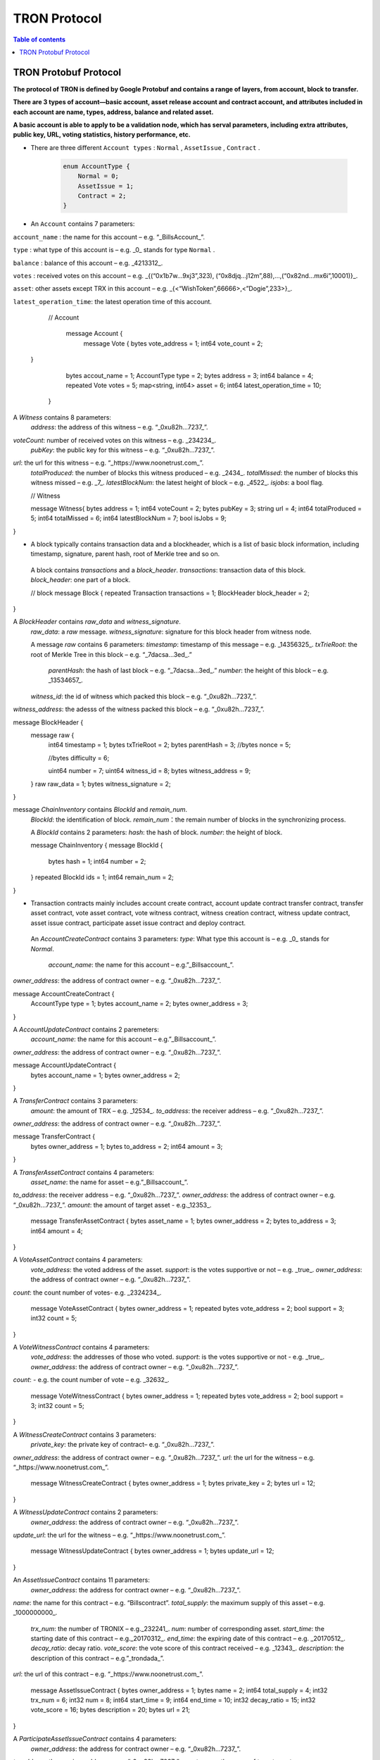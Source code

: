 =============
TRON Protocol
=============

.. contents:: Table of contents
    :depth: 1
    :local:

TRON Protobuf Protocol
----------------------

**The protocol of TRON is defined by Google Protobuf and contains a range of layers, from account, block to transfer.**

**There are 3 types of account—basic account, asset release account and contract account, and attributes included in each account are name, types, address, balance and related asset.**

**A basic account is able to apply to be a validation node, which has serval parameters, including extra attributes, public key, URL, voting statistics, history performance, etc.**

* There are three different ``Account types`` : ``Normal`` , ``AssetIssue`` , ``Contract`` .

    .. code-block:: shell

        enum AccountType {
            Normal = 0;
            AssetIssue = 1;
            Contract = 2;
        }

* An ``Account`` contains 7 parameters:
    
``account_name`` : the name for this account – e.g. “_BillsAccount_”.

``type`` : what type of this account is – e.g. _0_ stands for type ``Normal`` .

``balance`` : balance of this account – e.g. _4213312_.

``votes`` : received votes on this account – e.g. _{(“0x1b7w…9xj3”,323), (“0x8djq…j12m”,88),…,(“0x82nd…mx6i”,10001)}_.

``asset``: other assets except TRX in this account – e.g. _{<“WishToken”,66666>,<”Dogie”,233>}_.

``latest_operation_time``: the latest operation time of this account.

    .. code-block:: shell

    // Account 
        message Account {
            message Vote {
            bytes vote_address = 1;
            int64 vote_count = 2;   }
            bytes accout_name = 1;
            AccountType type = 2;
            bytes address = 3;
            int64 balance = 4;
            repeated Vote votes = 5;
            map<string, int64> asset = 6;
            int64 latest_operation_time = 10;
        }

A `Witness` contains 8 parameters:
    `address`: the address of this witness – e.g. “_0xu82h…7237_”.
`voteCount`: number of received votes on this witness – e.g. _234234_.
    `pubKey`: the public key for this witness – e.g. “_0xu82h…7237_”.
`url`: the url for this witness – e.g. “_https://www.noonetrust.com_”.
    `totalProduced`: the number of blocks this witness produced – e.g. _2434_.
    `totalMissed`: the number of blocks this witness missed – e.g. _7_.
    `latestBlockNum`: the latest height of block – e.g. _4522_.
    `isjobs`: a bool flag.

    // Witness 
    message Witness{
    bytes address = 1;
    int64 voteCount = 2;
    bytes pubKey = 3;
    string url = 4;
    int64 totalProduced = 5;
    int64 totalMissed = 6;
    int64 latestBlockNum = 7;
    bool isJobs = 9;
}

+	A block typically contains transaction data and a blockheader, which is a list of basic block information, including timestamp, signature, parent hash, root of Merkle tree and so on.

    A block contains `transactions` and a `block_header`.
    `transactions`: transaction data of this block.
    `block_header`: one part of a block.

    // block
    message Block {
    repeated Transaction transactions = 1;
    BlockHeader block_header = 2;
}

A `BlockHeader` contains `raw_data` and `witness_signature`.
    `raw_data`: a `raw` message.
    `witness_signature`: signature for this block header from witness node.

    A message `raw` contains 6 parameters:
    `timestamp`: timestamp of this message – e.g. _14356325_.
    `txTrieRoot`: the root of Merkle Tree in this block – e.g. “_7dacsa…3ed_.”
     `parentHash`: the hash of last block – e.g. “_7dacsa…3ed_.”
     `number`: the height of this block – e.g. _13534657_.
    `witness_id`: the id of witness which packed this block – e.g. “_0xu82h…7237_”.
`witness_address`: the adesss of the witness packed this block – e.g. “_0xu82h…7237_”.

message BlockHeader {
    message raw {
        int64 timestamp = 1;
        bytes txTrieRoot = 2;
        bytes parentHash = 3;
        //bytes nonce = 5; 
        //bytes difficulty = 6; 
        uint64 number = 7;
        uint64 witness_id = 8;
        bytes witness_address = 9;
    }
    raw raw_data = 1;
    bytes witness_signature = 2;
}

message `ChainInventory` contains `BlockId` and `remain_num`.
    `BlockId`: the identification of block.
    `remain_num`：the remain number of blocks in the synchronizing process.

    A `BlockId` contains 2 parameters:
    `hash`: the hash of block.
    `number`: the height of block.

    message ChainInventory {
    message BlockId {
        bytes hash = 1;
        int64 number = 2;
    }
    repeated BlockId ids = 1;
    int64 remain_num = 2;
}

+	Transaction contracts mainly includes account create contract, account update contract transfer contract, transfer asset contract, vote asset contract, vote witness contract, witness creation contract, witness update contract, asset issue contract, participate asset issue contract and deploy contract.

    An `AccountCreateContract` contains 3 parameters:
    `type`: What type this account is – e.g. _0_ stands for `Normal`.
                                                                `account_name`: the name for this account – e.g.”_Billsaccount_”.
`owner_address`: the address of contract owner – e.g. “_0xu82h…7237_”.

message AccountCreateContract {
    AccountType type = 1;
    bytes account_name = 2;
    bytes owner_address = 3;
}

A `AccountUpdateContract` contains 2 paremeters:
    `account_name`: the name for this account – e.g.”_Billsaccount_”.
`owner_address`: the address of contract owner – e.g. “_0xu82h…7237_”.

message AccountUpdateContract {
    bytes account_name = 1;
    bytes owner_address = 2;
}

A `TransferContract` contains 3 parameters:
    `amount`: the amount of TRX – e.g. _12534_.
    `to_address`: the receiver address – e.g. “_0xu82h…7237_”.
`owner_address`: the address of contract owner – e.g. “_0xu82h…7237_”.

message TransferContract {
    bytes owner_address = 1;
    bytes to_address = 2;
    int64 amount = 3;
}

A `TransferAssetContract` contains 4 parameters:
    `asset_name`: the name for asset – e.g.”_Billsaccount_”.
`to_address`: the receiver address – e.g. “_0xu82h…7237_”.
`owner_address`: the address of contract owner – e.g. “_0xu82h…7237_”.
`amount`: the amount of target asset - e.g._12353_.

    message TransferAssetContract {
    bytes asset_name = 1;
    bytes owner_address = 2;
    bytes to_address = 3;
    int64 amount = 4;
}

A `VoteAssetContract` contains 4 parameters:
    `vote_address`: the voted address of the asset.
    `support`: is the votes supportive or not – e.g. _true_.
    `owner_address`: the address of contract owner – e.g. “_0xu82h…7237_”.
`count`: the count number of votes- e.g. _2324234_.

    message VoteAssetContract {
    bytes owner_address = 1;
    repeated bytes vote_address = 2;
    bool support = 3;
    int32 count = 5;
}

A `VoteWitnessContract` contains 4 parameters:
    `vote_address`: the addresses of those who voted.
    `support`: is the votes supportive or not - e.g. _true_.
    `owner_address`: the address of contract owner – e.g. “_0xu82h…7237_”.
`count`: - e.g. the count number of vote – e.g. _32632_.

    message VoteWitnessContract {
    bytes owner_address = 1;
    repeated bytes vote_address = 2;
    bool support = 3;
    int32 count = 5;
}

A `WitnessCreateContract` contains 3 parameters:
    `private_key`: the private key of contract– e.g. “_0xu82h…7237_”.
`owner_address`: the address of contract owner – e.g. “_0xu82h…7237_”.
`url`: the url for the witness – e.g. “_https://www.noonetrust.com_”.

    message WitnessCreateContract {
    bytes owner_address = 1;
    bytes private_key = 2;
    bytes url = 12;
}

A `WitnessUpdateContract` contains 2 parameters:
    `owner_address`: the address of contract owner – e.g. “_0xu82h…7237_”.
`update_url`: the url for the witness – e.g. “_https://www.noonetrust.com_”.

    message WitnessUpdateContract {
    bytes owner_address = 1;
    bytes update_url = 12;
}

An `AssetIssueContract` contains 11 parameters:
    `owner_address`: the address for contract owner – e.g. “_0xu82h…7237_”.
`name`: the name for this contract – e.g. “Billscontract”.
`total_supply`: the maximum supply of this asset – e.g. _1000000000_.
    `trx_num`: the number of TRONIX – e.g._232241_.
    `num`: number of corresponding asset.
    `start_time`: the starting date of this contract – e.g._20170312_.
    `end_time`: the expiring date of this contract – e.g. _20170512_.
    `decay_ratio`: decay ratio.
    `vote_score`: the vote score of this contract received – e.g. _12343_.
    `description`: the description of this contract – e.g.”_trondada_”.
`url`: the url of this contract – e.g. “_https://www.noonetrust.com_”.

    message AssetIssueContract {
    bytes owner_address = 1;
    bytes name = 2;
    int64 total_supply = 4;
    int32 trx_num = 6;
    int32 num = 8;
    int64 start_time = 9;
    int64 end_time = 10;
    int32 decay_ratio = 15;
    int32 vote_score = 16;
    bytes description = 20;
    bytes url = 21;
}

A `ParticipateAssetIssueContract` contains 4 parameters:
    `owner_address`: the address for contract owner – e.g. “_0xu82h…7237_”.
`to_address`: the receiver address – e.g. “_0xu82h…7237_”.
`asset_name`: the name of target asset.
    `amount`: the amount of drops.

    message ParticipateAssetIssueContract {
    bytes owner_address = 1;
    bytes to_address = 2;
    bytes asset_name = 3;
    int64 amount = 4;
}

A `DeployContract` contains 2 parameters:
    `script`: the script of this contract.
    `owner_address`: the address for contract owner – e.g. “_0xu82h…7237_”.

message DeployContract {
    bytes owner_address = 1;
    bytes script = 2;
}                       t

+	Each transaction contains several TXInputs, TXOutputs and other related qualities.
    Input, transaction and head block all require signature.

    message `Transaction` contains `raw_data` and `signature`.
    `raw_data`: message `raw`.
    `signature`: signatures form all input nodes.

    `raw` contains 8 parameters:
    `type`: the transaction type of `raw` message.
    `vin`: input values.
    `vout`: output values.
    `expiration`: the expiration date of transaction – e.g._20170312_.
    `data`: data.
    `contract`: contracts in this transaction.
    `scripts`:scripts in the transaction.
    `timestamp`: timestamp of this raw data – e.g. _14356325_.

    message `Contract` contains `type` and `parameter`.
    `type`: what type of the message contract.
    `parameter`: It can be any form.

    There are 8 different of contract types: `AccountCreateContract`, `TransferContract`, `TransferAssetContract`, `VoteAssetContract`, `VoteWitnessContract`,`WitnessCreateContract`, `AssetIssueContract` and `DeployContract`.
    `TransactionType` have two types: `UtxoType` and `ContractType`.

    message Transaction {
    enum TranscationType {
        UtxoType = 0;
    ContractType = 1;
}
    message Contract {
        enum ContractType {
            AccountCreateContract = 0;
        TransferContract = 1;
        TransferAssetContract = 2;
        VoteAssetContract = 3;
        VoteWitnessContract = 4;
        WitnessCreateContract = 5;
        AssetIssueContract = 6;
        DeployContract = 7;
        WitnessUpdateContract = 8;
        ParticipateAssetIssueContract = 9
    }
        ContractType type = 1;
        google.protobuf.Any parameter = 2;
    }
    message raw {
        TranscationType type = 2;
        repeated TXInput vin = 5;
        repeated TXOutput vout = 7;
        int64 expiration = 8;
        bytes data = 10;
        repeated Contract contract = 11;
        bytes scripts = 16;
        int64 timestamp = 17;
    }
    raw raw_data = 1;
    repeated bytes signature = 5;
}

message `TXOutputs` contains `outputs`.
    `outputs`: an array of `TXOutput`.

    message TXOutputs {
    repeated TXOutput outputs = 1;
}

message `TXOutput` contains `value` and `pubKeyHash`.
    `value`: output value.
    `pubKeyHash`: Hash of public key

message TXOutput {
    int64 value = 1;
    bytes pubKeyHash = 2;
}

message `TXInput` contains `raw_data` and `signature`.
    `raw_data`: a message `raw`.
    `signature`: signature for this `TXInput`.

                                   message `raw` contains `txID`, `vout` and `pubKey`.
    `txID`: transaction ID.
    `vout`: value of last output.
    `pubKey`: public key.

    message TXInput {
    message raw {
        bytes txID = 1;
        int64 vout = 2;
        bytes pubKey = 3;
    }
    raw raw_data = 1;
    bytes signature = 4;
}

message `Result` contains `fee` and `ret`.
    `ret`: the state of transaction.
    `fee`: the fee for transaction.

                           `code` is the enumerator that defines `ret` property and can be  2 types：`SUCCESS` and `FAILED`.

    message Result {
    enum code {
        SUCESS = 0;
    FAILED = 1;
}
    int64 fee = 1;
    code ret = 2;
}

+	Inventory is mainly used to inform peer nodes the list of items.

    `Inventory` contains `type` and `ids`.
    `type`: what type this `Inventory` is. – e.g. _0_ stands for `TRX`.
                                                                     `ids`: ID of things in this `Inventory`.

    Two `Inventory` types: `TRX` and `BLOCK`.
    `TRX`: transaction.
    `BLOCK`: block.

    // Inventory 
    message Inventory {
    enum InventoryType {
        TRX = 0;
    BLOCK = 1;
}
    InventoryType type = 1;
    repeated bytes ids = 2;
}

message `Items` contains 4 parameters:
    `type`: type of items – e.g. _1_ stands for `TRX`.
                                                    `blocks`: blocks in `Items` if there is any.
    `block_headers`: block headers if there is any.
    `transactions`: transactions if there is any.

    `Items` have four types: `ERR`, `TRX`, `BLOCK` and `BLOCKHEADER`.
    `ERR`: error.
    `TRX`: transaction.
    `BLOCK`: block.
    `BLOCKHEADER`: block header.

    message Items {
    enum ItemType {
        ERR = 0;
    TRX = 1;
    BLOCK = 2;
    BLOCKHEADER = 3;
}
    ItemType type = 1;
    repeated Block blocks = 2;
    repeated BlockHeader
    block_headers = 3;
    repeated Transaction transactions = 4;
}

`InventoryItems` contains `type` and `items`.
    `type`: what type of inventory.
    `items`: the list of inventory.

    message InventoryItems {
    int32 type = 1;
    repeated bytes items = 2;
}

message `BlockInventory` contains `type`.
    `type`: what type of inventory.

    There are 3 types:`SYNC`, `ADVTISE`, `FETCH`.

    // Inventory
    message BlockInventory {
    enum Type {
        SYNC = 0;
    ADVTISE = 1;
    FETCH = 2;
}

    message `BlockId` contains `ids` and `type`.
        `ids`: the identification of block.
        `type`: what type of the block.

        `ids` contains 2 parameters:
        `hash`: the hash of block.
        `number`: the height of block.

        message BlockId {
        bytes hash = 1;
        int64 number = 2;
    }
    repeated BlockId ids = 1;
    Type type = 2;
}

`ReasonCode`: the type of reason.

    `ReasonCode` contains 15 types of disconnect reasons:
    `REQUESTED`
        `TCP_ERROR`
        `BAD_PROTOCOL`
        `USELESS_PEER`
        `TOO_MANY_PEERS`
        `DUPLICATE_PEER`
        `INCOMPATIBLE_PROTOCOL`
        `NULL_IDENTITY`
        `PEER_QUITING`
        `UNEXPECTED_IDENTITY`
        `LOCAL_IDENTITY`
        `PING_TIMEOUT`
        `USER_REASON`
        `RESET`
        `UNKNOWN`

enum ReasonCode {
    REQUESTED = 0;
TCP_ERROR = 1;
BAD_PROTOCOL = 2;
USELESS_PEER = 3;
TOO_MANY_PEERS = 4;
DUPLICATE_PEER = 5;
INCOMPATIBLE_PROTOCOL = 6;
NULL_IDENTITY = 7;
PEER_QUITING = 8;
UNEXPECTED_IDENTITY = 9;
LOCAL_IDENTITY = 10;
PING_TIMEOUT = 11;
USER_REASON = 12;
RESET = 16;
UNKNOWN = 255;
}

message`DisconnectMessage` contains `reason`.
    `DisconnectMessage`: the message when disconnection occurs.
    `reason`: the reason for disconnecting.

                                 message`HelloMessage` contains 2 parameters:
    `HelloMessage`: the message for building connection.
    `from`: the nodes that request for building connection.
    `version`: the version when connection is built.



+	Wallet Service RPC and blockchain explorer

    `Wallet` service contains several RPCs.
    __`GetBalance`__ :
    Return balance of an `Account`.
    __`CreateTransaction`__ ：
    Create a transaction by giving a `TransferContract`. A Transaction containing a transaction creation will be returned.
    __`BroadcastTransaction`__ :
    Broadcast a `Transaction`. A `Return` will be returned indicating if broadcast is success of not.
    __`CreateAccount`__ :
    Create an account by giving a `AccountCreateContract`.
    __`CreatAssetIssue`__ :
    Issue an asset by giving a `AssetIssueContract`.
    __`ListAccounts`__:
    Check out the list of accounts by giving a `ListAccounts`.
    __`UpdateAccount`__:
    Issue an asset by giving a `UpdateAccountContract`.
    __`VoteWitnessAccount`__:
    Issue an asset by giving a `VoteWitnessContract`.
    __`WitnessList`__:
    Check out the list of witnesses by giving a `WitnessList`.
    __`UpdateWitness`__:
    Issue an asset by giving a `WitnessUpdateContract`.
    __`CreateWitness`__:
    Issue an asset by giving a `WitnessCreateContract`.
    __`TransferAsset`__:
    Issue an asset by giving a `TransferAssetContract`.
    __`ParticipateAssetIssue`__:
    Issue an asset by giving a `ParticipateAssetIssueContract`.
    __`ListNodes`__:
    Check out the list of nodes by giving a `ListNodes`.
    __`GetAssetIssueList`__:
    Get the list of issue asset by giving a `GetAssetIssueList`.
    __`GetAssetIssueByAccount`__:
    Get issue asset by giving a `Account`.
    __`GetAssetIssueByName`__:
    Get issue asset by giving a`Name`.
    __`GetNowBlock`__:
    Get block.
    __`GetBlockByNum`__:
    Get block by block number.
    __`TotalTransaction`__:
    Check out the total transaction.

    service Wallet {

    rpc GetAccount (Account) returns (Account) {
        option (google.api.http) = {
            post: "/wallet/getaccount"
            body: "*"
        };

    };

    rpc CreateTransaction (TransferContract) returns (Transaction) {
        option (google.api.http) = {
            post: "/wallet/createtransaction"
            body: "*"
        };
    };

    rpc BroadcastTransaction (Transaction) returns (Return) {
        option (google.api.http) = {
            post: "/wallet/broadcasttransaction"
            body: "*"
        };
    };

    rpc ListAccounts (EmptyMessage) returns (AccountList) {
        option (google.api.http) = {
            post: "/wallet/listaccount"
            body: "*"
        };

    };

    rpc UpdateAccount (AccountUpdateContract) returns (Transaction) {
        option (google.api.http) = {
            post: "/wallet/updateaccount"
            body: "*"
        };
    };

    rpc CreateAccount (AccountCreateContract) returns (Transaction) {
        option (google.api.http) = {
            post: "/wallet/createaccount"
            body: "*"
        };
    };

    rpc VoteWitnessAccount (VoteWitnessContract) returns (Transaction) {
        option (google.api.http) = {
            post: "/wallet/votewitnessaccount"
            body: "*"
        };
    };

    rpc CreateAssetIssue (AssetIssueContract) returns (Transaction) {
        option (google.api.http) = {
            post: "/wallet/createassetissue"
            body: "*"
        };
    };

    rpc ListWitnesses (EmptyMessage) returns (WitnessList) {
        option (google.api.http) = {
            post: "/wallet/listwitnesses"
            body: "*"
        };
    };

    rpc UpdateWitness (WitnessUpdateContract) returns (Transaction) {
        option (google.api.http) = {
            post: "/wallet/updatewitness"
            body: "*"
        };
    };

    rpc CreateWitness (WitnessCreateContract) returns (Transaction) {
        option (google.api.http) = {
            post: "/wallet/createwitness"
            body: "*"
        };
    };

    rpc TransferAsset (TransferAssetContract) returns (Transaction) {
        option (google.api.http) = {
            post: "/wallet/transferasset"
            body: "*"
        };
    }

    rpc ParticipateAssetIssue (ParticipateAssetIssueContract) returns (Transaction) {
        option (google.api.http) = {
            post: "/wallet/participateassetissue"
            body: "*"
        };
    }

    rpc ListNodes (EmptyMessage) returns (NodeList) {
        option (google.api.http) = {
            post: "/wallet/listnodes"
            body: "*"
        };
    }
    rpc GetAssetIssueList (EmptyMessage) returns (AssetIssueList) {
        option (google.api.http) = {
            post: "/wallet/getassetissuelist"
            body: "*"
        };
    }
    rpc GetAssetIssueByAccount (Account) returns (AssetIssueList) {
        option (google.api.http) = {
            post: "/wallet/getassetissuebyaccount"
            body: "*"
        };
    }
    rpc GetAssetIssueByName (BytesMessage) returns (AssetIssueContract) {
        option (google.api.http) = {
            post: "/wallet/getassetissuebyname"
            body: "*"
        };
    }
    rpc GetNowBlock (EmptyMessage) returns (Block) {
        option (google.api.http) = {
            post: "/wallet/getnowblock"
            body: "*"
        };
    }
    rpc GetBlockByNum (NumberMessage) returns (Block) {
        option (google.api.http) = {
            post: "/wallet/getblockbynum"
            body: "*"
        };
    }
    rpc TotalTransaction (EmptyMessage) returns (NumberMessage) {
        option (google.api.http) = {
            post: "/wallet/totaltransaction"
            body: "*"
        };
    }
};

`WalletSolidity` service contains several RPCs.
    __`GetAccount`__ :
    `GetAccount` takes a parameter of Account, and returns an `Account` object.
    __`ListAccounts`__:
    `listAccounts` takes a parameter of EmptyMessage , and returns `listAccounts` object.
    __`ListWitness`__:
    `LitWitness` takes a parameter of EmptyMessage, and returns `WitnessList` object.
    __`ListNodes`__:
    `ListNodes` takes a parameter of EmptyMessage, and returns `NodeList` object.
    __`GetAssetIssueList`__:
    `GetAssetIssueList` takes a parameter of EmptyMessage, and returns `AssetIssueList` object.
    __`GetAssetIssueListByTimeStamp`__:
    `GetAssetIssueListByTimeStamp` takes a parameter of EmptyMessage, and returns `AsssetIssueList` object.
    __`GetAssetIssueByAccount`__:
    `GetAssetIssueByAccount` takes a parameter of `Account`, and returns `AssetIssueList` object.
    _`GetAssetIssueByName`__:
    `GetAssetIssueByName` takes a parameter of `BytesMessage`, and returns `AssetIssueContract`.
    __`GetNowBlock`__:
    `GetNowBlock` takes a parameter of `EmptyMessage`, and returns `Block`.
    __`GetBlockByNum`__:
    `GetBlockByNumber` takes a parameter of `NumberMessage`, and returns `Block`.
    __`TotalTransaction`__:
    `TotalTransaction` takes a parameter of `EmptyMessage`, and returns `NumberMessage`.
    __`getTransactionById`__:
    `getTransactionById` takes a parameter of `BytesMessage`, and returns `Transaction`.
    __`getTransactionsByTimeStamp`__:
    `getTransactionsByTimeStamp` takes a parameter of `TimeMessage`, and returns `TransactionList`.
    __`getTransactionsFromThis`__:
    `getTransactionsFromThis` takes a parameter of `Account`, and returns `TransactionList`.
    __`getTransactionsToThis`__:
    `getTransactionsToThis` takes a parameter of `Account`, and returns ` NumberMessage`.

    service WalletSolidity {

    rpc GetAccount (Account) returns (Account) {

    };

    rpc ListAccounts (EmptyMessage) returns (AccountList) {

    };

    rpc ListWitnesses (EmptyMessage) returns (WitnessList) {

    };

    rpc ListNodes (EmptyMessage) returns (NodeList) {

    }
    rpc GetAssetIssueList (EmptyMessage) returns (AssetIssueList) {

    }
    rpc GetAssetIssueListByTimestamp (NumberMessage) returns (AssetIssueList) {

    }
    rpc GetAssetIssueByAccount (Account) returns (AssetIssueList) {

    }
    rpc GetAssetIssueByName (BytesMessage) returns (AssetIssueContract) {

    }
    rpc GetNowBlock (EmptyMessage) returns (Block) {

    }
    rpc GetBlockByNum (NumberMessage) returns (Block) {

    }

    Get transaction.

        rpc TotalTransaction (EmptyMessage) returns (NumberMessage) {

    }
    rpc getTransactionById (BytesMessage) returns (Transaction) {

    }
    rpc getTransactionsByTimestamp (TimeMessage) returns (TransactionList) {

    }
    rpc getTransactionsFromThis (Account) returns (TransactionList) {

    }
    rpc getTransactionsToThis (Account) returns (NumberMessage) {

    }
};

`AccountList`: the list of acounts in the blockchain explorer.
    message `AccountList` contains one parameter:
    `account`:

message AccountList {
    repeated Account accounts = 1;
}

`WitnessList`: the list of witnesses in the blockchain explorer.
    message `WitnessList` contains one parameter:
    `witnesses`:

message WitnessList {
    repeated Witness witnesses = 1;
}

`AssetIssueList`: the list of issue asset in the blockchain explorer.
    message `AssetIssueList` contains one parameter:
    `assetIssue`:

message AssetIssueList {
    repeated AssetIssueContract assetIssue = 1;
}

`NodeList`: the list of nodes in the node distribution map.
    message `NodeList` contains one parameter:
    `nodes`:

message NodeList {
    repeated Node nodes = 1;
}

`Address`: the address  of nodes.
    message`Address` contains 2 parameters:
    `host`: the host of nodes.
    `port`: the port number of nodes.

    message Address {
    bytes host = 1;
    int32 port = 2;
}

message `Return` has only one parameter:
    `result`: a bool flag.

    message `Return` {
    bool result = 1;
}

+ The message structure of UDP.

    `Endpoint`: the storage structure of nodes' information.
message`Endpoint` contains 3 parameters:
    `address`: the address of nodes.
    `port`: the port number.
    `nodeId`:the ID of nodes.


    message Endpoint {
    bytes address = 1;
    int32 port = 2;
    bytes nodeId = 3;
}

`PingMessage`: the message sent from one node to another in the connecting process.
    message`PingMessage` contains 4 parameters:
    `from`: which node does the message send from.
    `to`: which node will the message send to.
    `version`: the version of the Internet.
    `timestamp`: the timestamp of message.

    message PingMessage {
    Endpoint from = 1;
    Endpoint to = 2;
    int32 version = 3;
    int64 timestamp = 4;
}

`PongMessage`: the message implies that nodes are connected.
    message`PongMessage` contains 3 parameters:
    `from`: which node does the message send from.
    `echo`:
`timestamp`: the timestamp of message.

    message PongMessage {
    Endpoint from = 1;
    int32 echo = 2;
    int64 timestamp = 3;
}

`FindNeighbours`: the message sent from one node to find another one.
    message`FindNeighbours` contains 3 parameters:
    `from`: which node does the message send from.
    `targetId`: the ID of targeted node.
    `timestamp`: the timestamp of message.

    message FindNeighbours {
    Endpoint from = 1;
    bytes targetId = 2;
    int64 timestamp = 3;
}

`FindNeighbour`: the message replied by the neighbour node.
    message`Neighbours` contains 3 parameters:
    `from`: which node does the message send from.
    `neighbours`: the neighbour node.
    `timestamp`: the timestamp of message.

    message Neighbours {
    Endpoint from = 1;
    repeated Endpoint neighbours = 2;
    int64 timestamp = 3;
}



# Please check detailed protocol document that may change with the iteration of the program at any time. Please refer to the latest version.




    #TRON Wallet RPC-API

## 1. Getting account information

1.1	Interface statement
rpc GetAccount (Account) returns (Account) {};
1.2	Nodes
Fullnode and soliditynode.
1.3	Parameters
Account: type in the address.
1.4	Returns
Account: returns all account information.
1.5	Functions
Query of balance list. Display of all asset information in account return.

## 2. TRX transfer

2.1	Interface statement
rpc CreateTransaction (TransferContract) returns (Transaction)　{};
2.2	Node
Fullnode.
2.3	Parameters
TransferContract: addresses of the sender and the recipient, and amount of transfer (in drop).
2.4	Returns
Transaction: returns transaction of transfer contract; request transaction after acquisition of wallet signature.
2.5	Function
Transfer. Creation of a transaction of transfer.

## 3. Transaction broadcasting

3.1	Interface statement
rpc BroadcastTransaction (Transaction) returns (Return) {};
3.2	Node
Fullnode.
3.3	Parameters
Transaction: transaction signed by wallet. In TRON network, operations entailing change of blockchain status are sealed in the transaction.
3.4	Returns
Return: success or failure. Transaction will be initiated and returned with feedback before broadcasting takes place. Note: return of success doesn’t necessarily mean completion of transaction.
3.5	Function
Transfer, vote, issuance of token, or participation in token offering. Sending signed transaction information to node, and broadcasting it to the entire network after witness verification.

## 4. Query of account list

4.1	Interface statement
rpc ListAccounts (EmptyMessage) returns (AccountList);
4.2	Node
Fullnode and soliditynode.
4.3	Parameters
EmptyMessage: null.
4.4	Returns
AccountList: Account list.
4.5	Function
Query of all account information currently stored in the blockchain.

## 5. Creating account

5.1	Interface statement
rpc CreateAccount (AccountCreateContract) returns (Transaction){};
5.2	Node
Fullnode.
5.3	Parameters
AccountCreateContract: account type, account name and account address.
5.4	Returns
Transaction: returns transaction of account creation. Request broadcasting after acquisition of wallet signature.
5.5	Function
Account creation. Creating an account (or opting otherwise) when registering a wallet.

## 6. Account update (to be realized)

6.1	Interface statement
rpc UpdateAccount (AccountUpdateContract) returns (Transaction){};
6.2	Node
Fullnode.
6.3	Parameters
AccountUpdateContract: account name and address.
6.4	Returns
Transaction: Returns transaction of account creation.
6.5	Function
Account name update.

## 7. Vote

7.1	Interface statement
rpc VoteWitnessAccount (VoteWitnessContract) returns (Transaction){};
7.2	Node
Fullnode.
7.3	Parameters
VoteWitnessContract: voter address and list of votes; candidate address and number of votes received.
7.4	Returns
Transaction: returns transaction of votes
7.5	Function
Vote. Coin holders can only vote for Super Representative candidates, with no more votes than the amount of holding of TRX.

## 8. Token issuance

8.1	Interface statement
rpc CreateAssetIssue (AssetIssueContract) returns (Transaction) {};
8.2	Node
Fullnode.
8.3	Parameters
AssetIssueContract: issuer address, token name, total capitalization, exchange rate to TRX, starting date, expiry date, attenuation coefficient, votes, detailed description, url, etc.
8.4	Returns
Transaction: returns transaction of token issuance. Request for transaction broadcasting after acquiring wallet signature.
8.5	Function
Token issuance. All users can issue tokens at the cost of 1024 TRX. Following successful issuance, users can exchange for the token with TRX before the designated expiry date.

## 9. Query of list of Super Representative candidates

9.1	Interface statement
rpc ListWitnesses (EmptyMessage) returns (WitnessList) {};
9.2	Nodes
Fullnode and soliditynode.
9.3	parameters
EmptyMessage: null.
9.4	Returns
WitnessList: list of witnesses and detailed information of the candidates.
9.5	Function
Query of all candidates prior to voting. Display

## 10. Application for Super Representative (to be realized)

10.1 Interface statement
rpc CreateWitness (WitnessCreateContract) returns (Transaction) {};
10.2 Node
Fullnode.
10.3 Parameters
WitnessCreateContract: account address and Url.
10.4 Returns
Transaction: Returns
10.5 function
All users with an account created on the blockchain can apply to become TRON’s Super Representative candidate.

## 11. Information update of Super Representative candidate (to be realized)

11.1 Interface statement
rpc UpdateWitness (WitnessUpdateContract) returns (Transaction) {};
11.2 Node
Fullnode.
11.3 Parameters
WitnessUpdateContract: an account address and Url.
11.4 Returns
Transaction: returns transaction of SR application. Request broadcasting after acquiring wallet signature.
11.5 Function
Updating the url of SRs.

## 12. Token transfer

12.1 Interface statement
rpc TransferAsset (TransferAssetContract) returns (Transaction){};
12.2 Node
Fullnode.
12.3 Parameters
TransferAssetContract: token name, sender’s address, recipient address, and the amount of tokens.
12.4 Returns
Transaction: returns transaction of token transfer. Request to broadcast after acquiring wallet signature.
12.5 Function
Token transfer. Create a transaction of token transfer.

## 13. Participation in token offering

13.1 Interface statement
rpc ParticipateAssetIssue (ParticipateAssetIssueContract) returns (Transaction){};
13.2 Node
Fullnode.
13.3 Parameters
ParticipateAssetIssueContract: participant address, issuer address, token name, and amount of token (in drop).
13.4 Returns
Transaction: returns transaction of participation in token offering.
13.5 Function
Participation in toke offering.

## 14. Query of nodes

14.1 Interface statement
rpc ListNodes (EmptyMessage) returns (NodeList) {};
14.2 Nodes
Fullnode and soliditynode.
14.3 Parameters
EmptyMessage: null.
14.4 Returns
NodeList: returns a list of nodes, including their IPs and ports.
14.5 Function
Listing the IPs and ports of current nodes.

#3 15. Query of tokens

15.1 Interface statement
rpc GetAssetIssueList (EmptyMessage) returns (AssetIssueList) {};
15.2 Node
Fullnode and soliditynode.
15.3 Parameters
EmptyMessage: null.
15.4 Returns
AssetIssueList: AssetIssueContract list and information on issued tokens.
15.5 Function
List of all issued tokens. Display of all issued tokens for user’s reference.

## 16. Query of tokens issued by a given account

16.1 Interface statement
rpc GetAssetIssueByAccount (Account) returns (AssetIssueList) {};
16.2 Nodes
Fullnode and soliditynode.
16.3 Parameters
Account: address.
16.4 Returns
AssetIssueList: AssetIssueContract list.
16.5 Function
Query of all tokens issued by a given account.

## 17. Query of token information with token name

17.1 Interface statement
rpc GetAssetIssueByName (BytesMessage) returns (AssetIssueContract) {};
17.2 Nodes
Fullnode and soliditynode.
17.3 Parameters
BytesMessage: token name.
17.4 Returns
AssetIssueContract: information on the token.
17.5 Function
Query of token information with the name. The exclusiveness of token name is ensured on TRON’s network.

## 18. Query of current tokens by timestamp (to be realized)

18.1 Interface statement
rpc GetAssetIssueListByTimestamp (NumberMessage) returns (AssetIssueList){};
18.2 Node
Soliditynode.
18.3 Parameters
NumberMessage: current timestamp (the number of milliseconds since 1970)
18.4 Returns
AssetIssueList: AssetIssueContract list and detailed information
18.5 Function
List of all nodes. Display of current nodes for users’ reference.

## 19. Get current block

19.1 Interface statement
rpc GetNowBlock (EmptyMessage) returns (Block) {};
19.2 Nodes
Fullnode and soliditynode.
19.3 Parameters
EmptyMessage: null.
19.4 Returns
Block: information on current block.
19.5 Function
Access the latest block.


## 20. Get block by block height

20.1 Interface statement
rpc GetBlockByNum (NumberMessage) returns (Block) {};
20.2 nodes
Fullnode and soliditynode.
20.3 parameters
NumberMessage: block height.
20.4 Returns
Block: block information.
20.5 function
Accessing the block at designated height, otherwise returning to the genesis block.

## 21. Get total number of transactions

21.1 Interface statement
rpc TotalTransaction (EmptyMessage) returns (NumberMessage) {};
21.2 nodes
Fullnode and soliditynode.
21.3 Parameters
EmptyMessage: null.
21.4 Returns
NumberMessage: Total number of transactions.
21.5 Function
Accessing the total number of transactions.

## 22. Query of transaction by ID (to be realized)

22.1 Interface statement
rpc getTransactionById (BytesMessage) returns (Transaction) {};
22.2 Node
Soliditynode.
22.3 Parameters
BytesMessage: transaction ID or Hash.
22.4 Returns
Transaction:  Queried transaction.
22.5 Function
Query of transaction details by ID which is the Hash of transaction.

## 23. Query of transaction by timestamp (to be realized)

23.1 Interface statement
rpc getTransactionsByTimestamp (TimeMessage) returns (TransactionList) {};
23.2 Node
Soliditynod.
23.3 Parameters
TimeMessage: starting time and ending time.
23.4 Returns
TransactionList: transaction list.
23.5 Function
Query of transactions by starting and ending time.

## 24. Query of transaction initiations by address (to be realized)

24.1 Interface statement
rpc getTransactionsFromThis (Account) returns (TransactionList) {};
24.2 Node
Soliditynode.
24.3 Parameters
Account: initiator account (address).
24.4 Returns
TransactionList: transaction list.
24.5 Function
Query of transaction initiations by account address.

## 25. Query of transaction receptions by address (to be realized)

25.1 Interface statement
rpc getTransactionsToThis (Account) returns (NumberMessage) {};
25.2 Node
Soliditynode.
25.3 Parameters
Account: Recipient account (address).
25.4 Returns
TransactionList: transaction list.
25.5 Function
Query of all transactions accepted by one given account.



